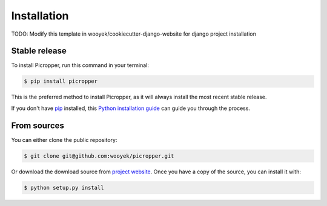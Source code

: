 .. highlight:: shell

============
Installation
============

TODO: Modify this template in wooyek/cookiecutter-django-website for django project installation


Stable release
--------------

To install Picropper, run this command in your terminal:

.. code-block:: console

    $ pip install picropper

This is the preferred method to install Picropper, as it will always install the most recent stable release.

If you don't have `pip`_ installed, this `Python installation guide`_ can guide
you through the process.

.. _pip: https://pip.pypa.io
.. _Python installation guide: http://docs.python-guide.org/en/latest/starting/installation/


From sources
------------

You can either clone the public repository:

.. code-block:: console

    $ git clone git@github.com:wooyek/picropper.git

Or download the download source from `project website`_. Once you have a copy of the source, you can install it with:

.. code-block:: console

    $ python setup.py install


.. _project website: https://github.com/wooyek/picropper
